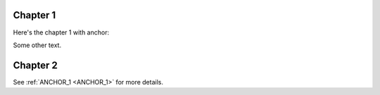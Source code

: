 Chapter 1
=========

Here's the chapter 1 with anchor:

.. _ANCHOR_1:

Some other text.

Chapter 2
=========

See :ref:`ANCHOR_1 <ANCHOR_1>` for more details.
